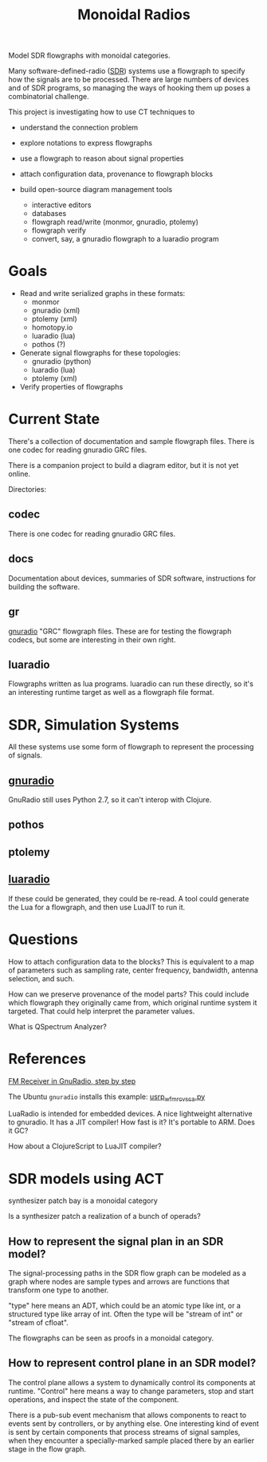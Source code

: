 #+TITLE: Monoidal Radios

Model SDR flowgraphs with monoidal categories.

Many software-defined-radio ([[https://www.rtl-sdr.com/][SDR]]) systems use a flowgraph
to specify how the signals are to be processed.
There are large numbers of devices and of SDR programs,
so managing the ways of hooking them up poses a combinatorial challenge.

This project is investigating how to use CT techniques to

   * understand the connection problem
   * explore notations to express flowgraphs
   * use a flowgraph to reason about signal properties
   * attach configuration data, provenance to flowgraph blocks

   * build open-source diagram management tools
     * interactive editors
     * databases
     * flowgraph read/write (monmor, gnuradio, ptolemy)
     * flowgraph verify
     * convert, say, a gnuradio flowgraph to a luaradio program

* Goals

   * Read and write serialized graphs in these formats:
     * monmor
     * gnuradio (xml)
     * ptolemy (xml)
     * homotopy.io
     * luaradio (lua)
     * pothos (?)

   * Generate signal flowgraphs for these topologies:
     * gnuradio (python)
     * luaradio (lua)
     * ptolemy (xml)
       
   * Verify properties of flowgraphs


* Current State
  
  There's a collection of documentation and sample flowgraph files.
  There is one codec for reading gnuradio GRC files.
  
  There is a companion project to build a diagram editor,
  but it is not yet online.
  
  Directories:
  
** codec
   
   There is one codec for reading gnuradio GRC files.
   
** docs
   
   Documentation about devices, summaries of SDR software,
   instructions for building the software.

** gr

   [[https://www.gnuradio.org/][gnuradio]] "GRC" flowgraph files.  These are for testing the
   flowgraph codecs, but some are interesting in their own right.

** luaradio

   Flowgraphs written as lua programs.
   luaradio can run these directly, so it's an interesting
   runtime target as well as a flowgraph file format.
   

* SDR, Simulation Systems
  
  All these systems use some form of flowgraph to represent
  the processing of signals.

** [[https://www.gnuradio.org/][gnuradio]] 
   
   GnuRadio still uses Python 2.7, so it can't 
   interop with Clojure.

** pothos
** ptolemy
** [[https://luaradio.io/][luaradio]]

   If these could be generated, they could be re-read.
   A tool could generate the Lua for a flowgraph,
   and then use LuaJIT to run it.



* Questions

How to attach configuration data to the blocks?
This is equivalent to a map of parameters such as
sampling rate, center frequency, bandwidth, antenna selection,
and such.

How can we preserve provenance of the model parts?
This could include which flowgraph they originally came from,
which original runtime system it targeted.
That could help interpret the parameter values.

What is QSpectrum Analyzer?

* References
  
[[http://www.abclinuxu.cz/blog/jenda/2019/11/gnu-radio-first-steps-a-fm-receiver][FM Receiver in GnuRadio, step by step]]

The Ubuntu =gnuradio= installs this example:
[[file:/usr/share/gnuradio/examples/uhd/usrp_wfm_rcv_sca.py][usrp_wfm_rcv_sca.py]]

LuaRadio is intended for embedded devices.
A nice lightweight alternative to gnuradio.
It has a JIT compiler!  How fast is it?
It's portable to ARM.  Does it GC?

How about a ClojureScript to LuaJIT compiler?


* SDR models using ACT

  synthesizer patch bay is a monoidal category
  
  Is a synthesizer patch a realization of a bunch of operads?

** How to represent the signal plan in an SDR model?
   
   The signal-processing paths in the SDR flow graph 
   can be modeled as a graph where nodes are sample
   types and arrows are functions that transform one
   type to another.
   
   "type" here means an ADT, which could be an atomic
   type like int, or a structured type like array of int.
   Often the type will be "stream of int" or "stream of cfloat".
   
   The flowgraphs can be seen as proofs in a monoidal 
   category.

** How to represent control plane in an SDR model?
   
   The control plane allows a system to dynamically control its
   components at runtime. "Control" here means a way to change
   parameters, stop and start operations, and inspect the state
   of the component.

   There is a pub-sub event mechanism that allows components
   to react to events sent by controllers, or by anything else.
   One interesting kind of event is sent by certain components
   that process streams of signal samples, when they encounter
   a specially-marked sample placed there by an earlier stage
   in the flow graph.
